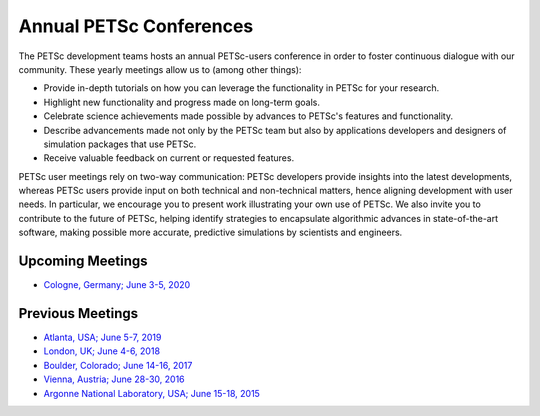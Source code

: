 ************************
Annual PETSc Conferences
************************

The PETSc development teams hosts an annual PETSc-users conference in order to foster
continuous dialogue with our community. These yearly meetings allow us to (among other
things):

- Provide in-depth tutorials on how you can leverage the functionality in PETSc for your
  research.
- Highlight new functionality and progress made on long-term goals.
- Celebrate science achievements made possible by advances to PETSc's features and
  functionality.
- Describe advancements made not only by the PETSc team but also by applications
  developers and designers of simulation packages that use PETSc.
- Receive valuable feedback on current or requested features.

PETSc user meetings rely on two-way communication: PETSc developers provide insights into
the latest developments, whereas PETSc users provide input on both technical and
non-technical matters, hence aligning development with user needs. In particular, we
encourage you to present work illustrating your own use of PETSc. We also invite you to
contribute to the future of PETSc, helping identify strategies to encapsulate algorithmic
advances in state-of-the-art software, making possible more accurate, predictive
simulations by scientists and engineers.

Upcoming Meetings
=================

- `Cologne, Germany; June 3-5, 2020
  <https://www.mcs.anl.gov/petsc/meetings/2020/index.html>`__

Previous Meetings
=================

- `Atlanta, USA; June 5-7, 2019
  <https://www.mcs.anl.gov/petsc/meetings/2019/index.html>`__
- `London, UK; June 4-6, 2018 <https://www.mcs.anl.gov/petsc/meetings/2018/index.html>`__
- `Boulder, Colorado; June 14-16, 2017
  <https://www.mcs.anl.gov/petsc/meetings/2017/index.html>`__
- `Vienna, Austria; June 28-30, 2016
  <https://www.mcs.anl.gov/petsc/meetings/2016/program.html>`__
- `Argonne National Laboratory, USA; June 15-18, 2015
  <https://www.mcs.anl.gov/petsc/meetings/2015/program.html>`__
